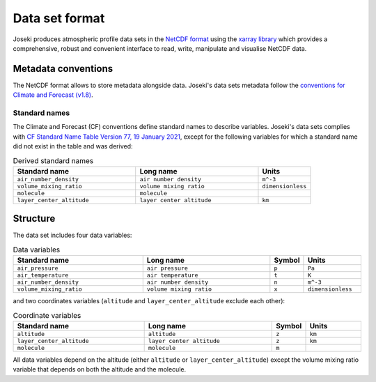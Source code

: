 .. _format:

Data set format
===============

Joseki produces atmospheric profile data sets in the
`NetCDF format <https://www.unidata.ucar.edu/software/netcdf/>`_ using the
`xarray library <http://xarray.pydata.org/en/stable/>`_ which provides a
comprehensive, robust and convenient interface to read, write, manipulate and
visualise NetCDF data.

Metadata conventions
--------------------

The NetCDF format allows to store metadata alongside data.
Joseki's data sets metadata follow the
`conventions for Climate and Forecast (v1.8) <http://cfconventions.org/Data/cf-conventions/cf-conventions-1.8/cf-conventions.html>`_.

Standard names
~~~~~~~~~~~~~~

The Climate and Forecast (CF) conventions define standard names to describe
variables.
Joseki's data sets complies with
`CF Standard Name Table Version 77, 19 January 2021 <http://cfconventions.org/Data/cf-standard-names/77/build/cf-standard-name-table.html>`_,
except for the following variables for which a standard name did not exist
in the table and was derived:

.. list-table:: Derived standard names
   :widths: 35 35 15
   :header-rows: 1

   * - Standard name
     - Long name
     - Units
   * - ``air_number_density``
     - ``air number density``
     - ``m^-3``
   * - ``volume_mixing_ratio``
     - ``volume mixing ratio``
     - ``dimensionless``
   * - ``molecule``
     - ``molecule``
     -
   * - ``layer_center_altitude``
     - ``layer center altitude``
     - ``km``

Structure
---------

The data set includes four data variables:

.. list-table:: Data variables
   :widths: 35 35 5 15
   :header-rows: 1

   * - Standard name
     - Long name
     - Symbol
     - Units
   * - ``air_pressure``
     - ``air pressure``
     - ``p``
     - ``Pa``
   * - ``air_temperature``
     - ``air temperature``
     - ``t``
     - ``K``
   * - ``air_number_density``
     - ``air number density``
     - ``n``
     - ``m^-3``
   * - ``volume_mixing_ratio``
     - ``volume mixing ratio``
     - ``x``
     - ``dimensionless``

and two coordinates variables (``altitude`` and ``layer_center_altitude``
exclude each other):

.. list-table:: Coordinate variables
   :widths: 35 35 5 15
   :header-rows: 1

   * - Standard name
     - Long name
     - Symbol
     - Units
   * - ``altitude``
     - ``altitude``
     - ``z``
     - ``km``
   * - ``layer_center_altitude``
     - ``layer center altitude``
     - ``z``
     - ``km``
   * - ``molecule``
     - ``molecule``
     - ``m``
     -

All data variables depend on the altitude (either ``altitude`` or
``layer_center_altitude``) except the volume mixing ratio variable
that depends on both the altitude and the molecule.
